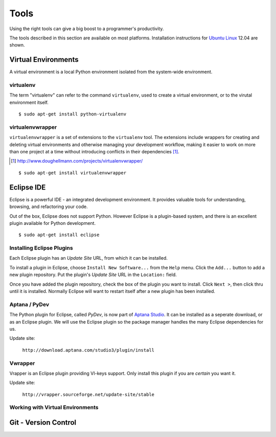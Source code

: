 .. highlight:: console

*****
Tools
*****


Using the right tools can give a big boost to a programmer's productivity. 

The tools described in this section are available on most platforms.
Installation instructions for `Ubuntu Linux`_ 12.04 are shown.

.. _`Ubuntu Linux`: http://ubuntu.com/


Virtual Environments
====================

A virtual environment is a local Python environment isolated from the
system-wide environment.


virtualenv
----------

The term "virtualenv" can refer to the command ``virtualenv``, used to create a 
virtual environment, or to the virutal environment itself.

::
  
  $ sudo apt-get install python-virtualenv
  

virtualenvwrapper
-----------------

.. todo::

   Is ``virtualenvwrapper`` appropriate for system administration scripts?
   

``virtualenvwrapper`` is a set of extensions to the ``virtualenv`` tool. The
extensions include wrappers for creating and deleting virtual environments and
otherwise managing your development workflow, making it easier to work on more
than one project at a time without introducing conflicts in their dependencies [#]_.

.. [#] http://www.doughellmann.com/projects/virtualenvwrapper/

::

   $ sudo apt-get install virtualenvwrapper


Eclipse IDE
===========

Eclipse is a powerful IDE - an integrated development environment.  It provides
valuable tools for understanding, browsing, and refactoring your code.  

Out of the box, Eclipse does not support Python.  However Eclipse is a plugin-based system, 
and there is an excellent plugin available for Python development.

::

   $ sudo apt-get install eclipse


Installing Eclipse Plugins
--------------------------

Each Eclipse plugin has an *Update Site* URL, from which it can be installed.

To install a plugin in Eclipse, choose ``Install New Software...`` from the
``Help`` menu.  Click the ``Add...`` button to add a new plugin repository.  Put
the plugin's *Update Site* URL in the ``Location:`` field.

Once you have added the plugin repository, check the box of the plugin you want
to install.  Click ``Next >``, then click thru until it is installed.  Normally
Eclipse will want to restart itself after a new plugin has been installed.


Aptana / PyDev
--------------

The Python plugin for Eclipse, called *PyDev*, is now part of `Aptana
Studio`_.
It can be installed as a seperate download, or as
an Eclipse plugin.  We will use the Eclipse plugin so the package manager
handles the many Eclipse dependencies for us.

Update site: 

   ``http://download.aptana.com/studio3/plugin/install``
   
.. _`Aptana Studio`: http://aptana.com/

Vwrapper
--------

Vrapper is an Eclipse plugin providing VI-keys support.  Only install this
plugin if you are *certain* you want it.

Update site:

   ``http://vrapper.sourceforge.net/update-site/stable``


Working with Virtual Environments
---------------------------------

.. todo:: 

   Research best way for sysadmins, rather than developers, to work with virtualenvs.


Git - Version Control
=====================



.. todo:: 

   Describe common workflow for Git use with sysadmin scripts.  Local & remote
   repos.
   
   Some parts of eBay use private Github - do sysadmins?